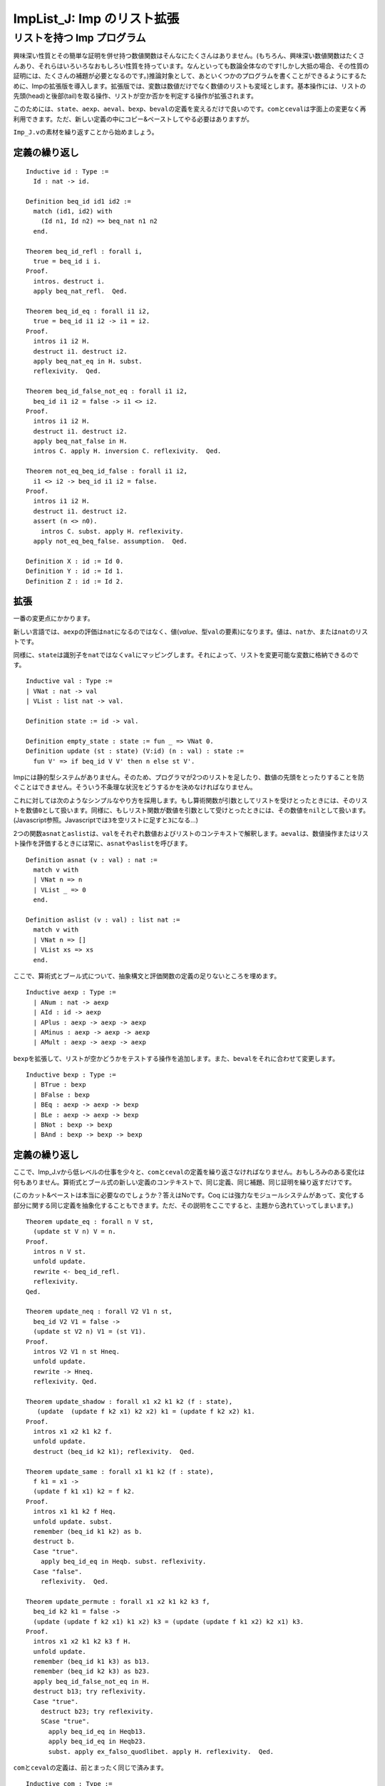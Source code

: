 ImpList\_J: Imp のリスト拡張
============================

リストを持つ Imp プログラム
---------------------------

興味深い性質とその簡単な証明を併せ持つ数値関数はそんなにたくさんはありません。(もちろん、興味深い数値関数はたくさんあり、それらはいろいろなおもしろい性質を持っています。なんといっても数論全体なのです!しかし大抵の場合、その性質の証明には、たくさんの補題が必要となるのです。)推論対象として、あといくつかのプログラムを書くことができるようにするために、Impの拡張版を導入します。拡張版では、変数は数値だけでなく数値のリストも変域とします。基本操作には、リストの先頭(head)と後部(tail)を取る操作、リストが空か否かを判定する操作が拡張されます。

このためには、\ ``state``\ 、\ ``aexp``\ 、\ ``aeval``\ 、\ ``bexp``\ 、\ ``beval``\ の定義を変えるだけで良いのです。\ ``com``\ と\ ``ceval``\ は字面上の変更なく再利用できます。ただ、新しい定義の中にコピー&ペーストしてやる必要はありますが。

``Imp_J.v``\ の素材を繰り返すことから始めましょう。

定義の繰り返し
~~~~~~~~~~~~~~

::

    Inductive id : Type :=
      Id : nat -> id.

    Definition beq_id id1 id2 :=
      match (id1, id2) with
        (Id n1, Id n2) => beq_nat n1 n2
      end.

    Theorem beq_id_refl : forall i,
      true = beq_id i i.
    Proof.
      intros. destruct i.
      apply beq_nat_refl.  Qed.

    Theorem beq_id_eq : forall i1 i2,
      true = beq_id i1 i2 -> i1 = i2.
    Proof.
      intros i1 i2 H.
      destruct i1. destruct i2.
      apply beq_nat_eq in H. subst.
      reflexivity.  Qed.

    Theorem beq_id_false_not_eq : forall i1 i2,
      beq_id i1 i2 = false -> i1 <> i2.
    Proof.
      intros i1 i2 H.
      destruct i1. destruct i2.
      apply beq_nat_false in H.
      intros C. apply H. inversion C. reflexivity.  Qed.

    Theorem not_eq_beq_id_false : forall i1 i2,
      i1 <> i2 -> beq_id i1 i2 = false.
    Proof.
      intros i1 i2 H.
      destruct i1. destruct i2.
      assert (n <> n0).
        intros C. subst. apply H. reflexivity.
      apply not_eq_beq_false. assumption.  Qed.

    Definition X : id := Id 0.
    Definition Y : id := Id 1.
    Definition Z : id := Id 2.

拡張
~~~~

一番の変更点にかかります。

新しい言語では、\ ``aexp``\ の評価は\ ``nat``\ になるのではなく、値(*value*\ 、型\ ``val``\ の要素)になります。値は、\ ``nat``\ か、または\ ``nat``\ のリストです。

同様に、\ ``state``\ は識別子を\ ``nat``\ ではなく\ ``val``\ にマッピングします。それによって、リストを変更可能な変数に格納できるのです。

::

    Inductive val : Type :=
    | VNat : nat -> val
    | VList : list nat -> val.

    Definition state := id -> val.

    Definition empty_state : state := fun _ => VNat 0.
    Definition update (st : state) (V:id) (n : val) : state :=
      fun V' => if beq_id V V' then n else st V'.

Impには静的型システムがありません。そのため、プログラマが2つのリストを足したり、数値の先頭をとったりすることを防ぐことはできません。そういう不条理な状況をどうするかを決めなければなりません。

これに対しては次のようなシンプルなやり方を採用します。もし算術関数が引数としてリストを受けとったときには、そのリストを数値\ ``0``\ として扱います。同様に、もしリスト関数が数値を引数として受けとったときには、その数値を\ ``nil``\ として扱います。(Javascript参照。Javascriptでは\ ``3``\ を空リストに足すと\ ``3``\ になる...)

2つの関数\ ``asnat``\ と\ ``aslist``\ は、\ ``val``\ をそれぞれ数値およびリストのコンテキストで解釈します。\ ``aeval``\ は、数値操作またはリスト操作を評価するときには常に、\ ``asnat``\ や\ ``aslist``\ を呼びます。

::

    Definition asnat (v : val) : nat :=
      match v with
      | VNat n => n
      | VList _ => 0
      end.

    Definition aslist (v : val) : list nat :=
      match v with
      | VNat n => []
      | VList xs => xs
      end.

ここで、算術式とブール式について、抽象構文と評価関数の定義の足りないところを埋めます。

::

    Inductive aexp : Type :=
      | ANum : nat -> aexp
      | AId : id -> aexp
      | APlus : aexp -> aexp -> aexp
      | AMinus : aexp -> aexp -> aexp
      | AMult : aexp -> aexp -> aexp

``bexp``\ を拡張して、リストが空かどうかをテストする操作を追加します。また、\ ``beval``\ をそれに合わせて変更します。

::

    Inductive bexp : Type :=
      | BTrue : bexp
      | BFalse : bexp
      | BEq : aexp -> aexp -> bexp
      | BLe : aexp -> aexp -> bexp
      | BNot : bexp -> bexp
      | BAnd : bexp -> bexp -> bexp

定義の繰り返し
~~~~~~~~~~~~~~

ここで、Imp\_J.vから低レベルの仕事を少々と、\ ``com``\ と\ ``ceval``\ の定義を繰り返さなければなりません。おもしろみのある変化は何もありません。算術式とブール式の新しい定義のコンテキストで、同じ定義、同じ補題、同じ証明を繰り返すだけです。

(このカット&ペーストは本当に必要なのでしょうか？答えはNoです。Coq
には強力なモジュールシステムがあって、変化する部分に関する同じ定義を抽象化することもできます。ただ、その説明をここですると、主題から逸れていってしまいます。)

::

    Theorem update_eq : forall n V st,
      (update st V n) V = n.
    Proof.
      intros n V st.
      unfold update.
      rewrite <- beq_id_refl.
      reflexivity.
    Qed.

    Theorem update_neq : forall V2 V1 n st,
      beq_id V2 V1 = false ->
      (update st V2 n) V1 = (st V1).
    Proof.
      intros V2 V1 n st Hneq.
      unfold update.
      rewrite -> Hneq.
      reflexivity. Qed.

    Theorem update_shadow : forall x1 x2 k1 k2 (f : state),
       (update  (update f k2 x1) k2 x2) k1 = (update f k2 x2) k1.
    Proof.
      intros x1 x2 k1 k2 f.
      unfold update.
      destruct (beq_id k2 k1); reflexivity.  Qed.

    Theorem update_same : forall x1 k1 k2 (f : state),
      f k1 = x1 ->
      (update f k1 x1) k2 = f k2.
    Proof.
      intros x1 k1 k2 f Heq.
      unfold update. subst.
      remember (beq_id k1 k2) as b.
      destruct b.
      Case "true".
        apply beq_id_eq in Heqb. subst. reflexivity.
      Case "false".
        reflexivity.  Qed.

    Theorem update_permute : forall x1 x2 k1 k2 k3 f,
      beq_id k2 k1 = false ->
      (update (update f k2 x1) k1 x2) k3 = (update (update f k1 x2) k2 x1) k3.
    Proof.
      intros x1 x2 k1 k2 k3 f H.
      unfold update.
      remember (beq_id k1 k3) as b13.
      remember (beq_id k2 k3) as b23.
      apply beq_id_false_not_eq in H.
      destruct b13; try reflexivity.
      Case "true".
        destruct b23; try reflexivity.
        SCase "true".
          apply beq_id_eq in Heqb13.
          apply beq_id_eq in Heqb23.
          subst. apply ex_falso_quodlibet. apply H. reflexivity.  Qed.

``com``\ と\ ``ceval``\ の定義は、前とまったく同じで済みます。

::

    Inductive com : Type :=
      | CSkip : com
      | CAss : id -> aexp -> com
      | CSeq : com -> com -> com
      | CIf : bexp -> com -> com -> com
      | CWhile : bexp -> com -> com.

    Tactic Notation "com_cases" tactic(first) ident(c) :=
      first;
      [ Case_aux c "SKIP" | Case_aux c "::=" | Case_aux c ";"
      | Case_aux c "IFB" | Case_aux c "WHILE" ].

    Notation "'SKIP'" :=
      CSkip.
    Notation "l '::=' a" :=
      (CAss l a) (at level 60).
    Notation "c1 ; c2" :=
      (CSeq c1 c2) (at level 80, right associativity).
    Notation "'WHILE' b 'DO' c 'END'" :=
      (CWhile b c) (at level 80, right associativity).
    Notation "'IFB' e1 'THEN' e2 'ELSE' e3 'FI'" :=
      (CIf e1 e2 e3) (at level 80, right associativity).

    Reserved Notation "c1 '/' st '||' st'" (at level 40, st at level 39).

    Inductive ceval : state -> com -> state -> Prop :=
      | E_Skip : forall st,
          SKIP / st || st
      | E_Asgn  : forall st a1 n l,
          aeval st a1 = n ->
          (l ::= a1) / st || (update st l n)
      | E_Seq : forall c1 c2 st st' st'',
          c1 / st  || st' ->
          c2 / st' || st'' ->
          (c1 ; c2) / st || st''
      | E_IfTrue : forall st st' b1 c1 c2,
          beval st b1 = true ->
          c1 / st || st' ->
          (IFB b1 THEN c1 ELSE c2 FI) / st || st'
      | E_IfFalse : forall st st' b1 c1 c2,
          beval st b1 = false ->
          c2 / st || st' ->
          (IFB b1 THEN c1 ELSE c2 FI) / st || st'
      | E_WhileEnd : forall b1 st c1,
          beval st b1 = false ->
          (WHILE b1 DO c1 END) / st || st
      | E_WhileLoop : forall st st' st'' b1 c1,
          beval st b1 = true ->
          c1 / st || st' ->
          (WHILE b1 DO c1 END) / st' || st'' ->
          (WHILE b1 DO c1 END) / st || st''

      where "c1 '/' st '||' st'" := (ceval st c1 st').

    Tactic Notation "ceval_cases" tactic(first) ident(c) :=
      first;
      [ Case_aux c "E_Skip" | Case_aux c "E_Asgn" | Case_aux c "E_Seq"
      | Case_aux c "E_IfTrue" | Case_aux c "E_IfFalse"
      | Case_aux c "E_WhileEnd" | Case_aux c "E_WhileLoop" ].

    Definition loop : com :=
      WHILE BTrue DO
        SKIP
      END.

    Theorem loop_never_stops : forall st st',
      ~(loop / st || st').
    Proof.
      intros st st' contra. unfold loop in contra.
      remember (WHILE BTrue DO SKIP END) as loopdef.
      ceval_cases (induction contra) Case; try (inversion Heqloopdef).
        Case "E_WhileEnd".
          rewrite -> H1 in H. inversion H.
        Case "E_WhileLoop".
          apply IHcontra2. subst. reflexivity.  Qed.

